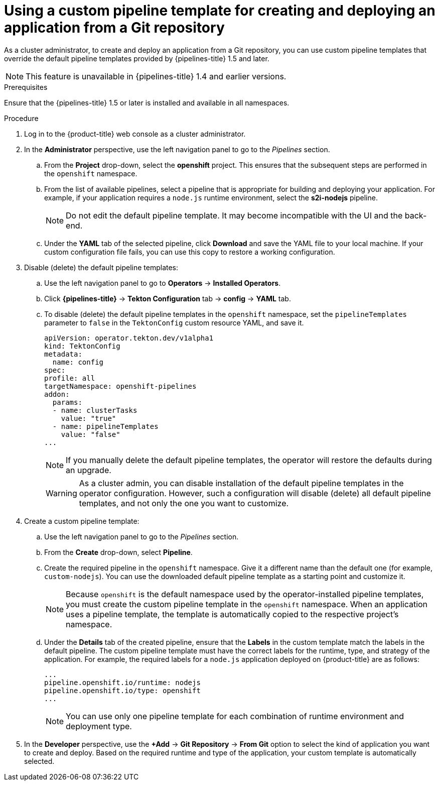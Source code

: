 // This module is included in the following assembly:
//
// *openshift-docs/cicd/pipelines/working-with-pipelines-using-the-developer-perspective.adoc

[id='using-custom-pipeline-template-for-git-import']
= Using a custom pipeline template for creating and deploying an application from a Git repository

:context: using-custom-pipeline-template-for-git-import

toc::[]

As a cluster administrator, to create and deploy an application from a Git repository, you can use custom pipeline templates that override the default pipeline templates provided by {pipelines-title} 1.5 and later.

[NOTE]
====
This feature is unavailable in {pipelines-title} 1.4 and earlier versions.
====

.Prerequisites

Ensure that the {pipelines-title} 1.5 or later is installed and available in all namespaces.

.Procedure

. Log in to the {product-title} web console as a cluster administrator.
. In the *Administrator* perspective, use the left navigation panel to go to the _Pipelines_ section.
.. From the *Project* drop-down, select the *openshift* project. This ensures that the subsequent steps are performed in the `openshift` namespace.
.. From the list of available pipelines, select a pipeline that is appropriate for building and deploying your application. For example, if your application requires a `node.js` runtime environment, select the *s2i-nodejs* pipeline.
+
[NOTE]
====
Do not edit the default pipeline template. It may become incompatible with the UI and the back-end.
====
+
.. Under the *YAML* tab of the selected pipeline, click *Download* and save the YAML file to your local machine. If your custom configuration file fails, you can use this copy to restore a working configuration.

. Disable (delete) the default pipeline templates:
.. Use the left navigation panel to go to **Operators** -> **Installed Operators**.
.. Click *{pipelines-title}* -> *Tekton Configuration* tab -> *config* -> *YAML* tab.
.. To disable (delete) the default pipeline templates in the `openshift` namespace, set the `pipelineTemplates` parameter to `false`  in the `TektonConfig` custom resource YAML, and save it.
+
[source,yaml]
----
apiVersion: operator.tekton.dev/v1alpha1
kind: TektonConfig
metadata:
  name: config
spec:
profile: all
targetNamespace: openshift-pipelines
addon:
  params:
  - name: clusterTasks
    value: "true"
  - name: pipelineTemplates
    value: "false"
...
----
+
[NOTE]
====
If you manually delete the default pipeline templates, the operator will restore the defaults during an upgrade.
====
+
[WARNING]
====
As a cluster admin, you can disable installation of the default pipeline templates in the operator configuration. However, such a configuration will disable (delete) all default pipeline templates, and not only the one you want to customize.
====
+

. Create a custom pipeline template:
.. Use the left navigation panel to go to the _Pipelines_ section.
.. From the *Create* drop-down, select *Pipeline*.
.. Create the required pipeline in the `openshift` namespace. Give it a different name than the default one (for example, `custom-nodejs`). You can use the downloaded default pipeline template as a starting point and customize it.
+
[NOTE]
====
Because `openshift` is the default namespace used by the operator-installed pipeline templates, you must create the custom pipeline template in the `openshift` namespace. When an application uses a pipeline template, the template is automatically copied to the respective project's namespace.
====
+
.. Under the *Details* tab of the created pipeline, ensure that the *Labels* in the custom template match the labels in the default pipeline. The custom pipeline template must have the correct labels for the runtime, type, and strategy of the application. For example, the required labels for a `node.js` application deployed on {product-title} are as follows:
+
[source,yaml]
----
...
pipeline.openshift.io/runtime: nodejs
pipeline.openshift.io/type: openshift
...
----
+
[NOTE]
====
You can use only one pipeline template for each combination of runtime environment and deployment type.
====
+
. In the *Developer* perspective, use the *+Add* -> *Git Repository* -> *From Git* option to select the kind of application you want to create and deploy. Based on the required runtime and type of the application, your custom template is automatically selected.
